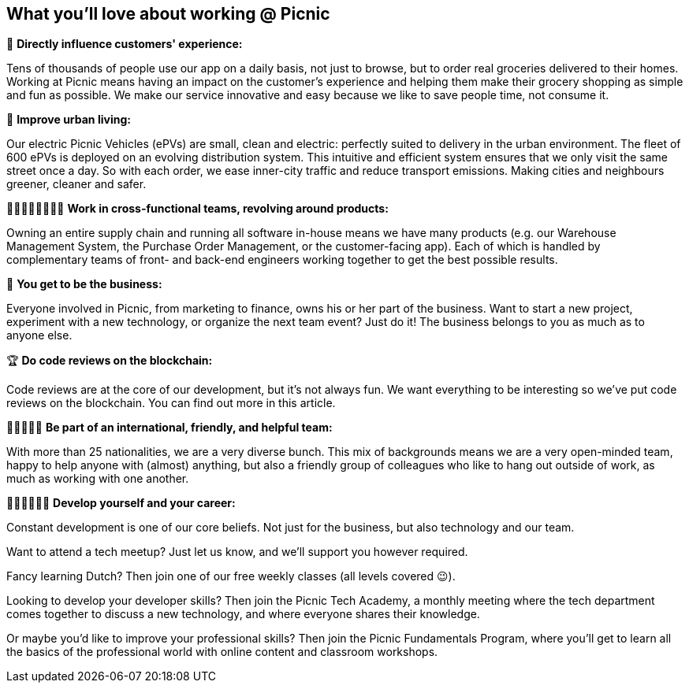 == What you'll love about working @ Picnic

📱 *Directly influence customers' experience:*

Tens of thousands of people use our app on a daily basis, not just to
browse, but to order real groceries delivered to their homes. Working at
Picnic means having an impact on the customer's experience and helping
them make their grocery shopping as simple and fun as possible. We make
our service innovative and easy because we like to save people time, not
consume it.

🚚 *Improve urban living:*

Our electric Picnic Vehicles (ePVs) are small, clean and electric:
perfectly suited to delivery in the urban environment. The fleet of 600
ePVs is deployed on an evolving distribution system. This intuitive and
efficient system ensures that we only visit the same street once a day.
So with each order, we ease inner-city traffic and reduce transport
emissions. Making cities and neighbours greener, cleaner and safer.

👨🏽‍🎨👩‍💼👩🏻‍🔧 *Work in cross-functional teams, revolving around products:*

Owning an entire supply chain and running all software in-house means we
have many products (e.g. our Warehouse Management System, the Purchase
Order Management, or the customer-facing app). Each of which is handled
by complementary teams of front- and back-end engineers working together
to get the best possible results.

🏦 *You get to be the business:*

Everyone involved in Picnic, from marketing to finance, owns his or her
part of the business. Want to start a new project, experiment with a new
technology, or organize the next team event? Just do it! The business
belongs to you as much as to anyone else.

🏆 *Do code reviews on the blockchain:*

Code reviews are at the core of our development, but it's not always
fun. We want everything to be interesting so we've put code reviews on
the blockchain. You can find out more in this article.

🧔👩🏿🧒🏻 *Be part of an international, friendly, and helpful team:*

With more than 25 nationalities, we are a very diverse bunch. This mix
of backgrounds means we are a very open-minded team, happy to help
anyone with (almost) anything, but also a friendly group of colleagues
who like to hang out outside of work, as much as working with one
another.

👩🏾‍🏫👨🏼‍🏫 *Develop yourself and your career:*

Constant development is one of our core beliefs. Not just for the
business, but also technology and our team.

Want to attend a tech meetup? Just let us know, and we'll support you
however required.

Fancy learning Dutch? Then join one of our free weekly classes (all
levels covered 😉).

Looking to develop your developer skills? Then join the Picnic Tech
Academy, a monthly meeting where the tech department comes together to
discuss a new technology, and where everyone shares their knowledge.

Or maybe you'd like to improve your professional skills? Then join the
Picnic Fundamentals Program, where you'll get to learn all the basics of
the professional world with online content and classroom workshops.
